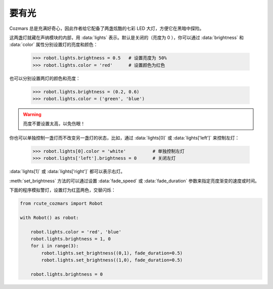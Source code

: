 要有光
========

Cozmars 总是充满好奇心，因此作者给它配备了两盏炫酷的七彩 LED 大灯，方便它在黑暗中探险。

这两盏灯就藏在声纳模块的内部，用 :data:`lights` 表示。默认是关闭的（亮度为 0 ），你可以通过 :data:`brightness` 和 :data:`color` 属性分别设置灯的亮度和颜色：

    >>> robot.lights.brightness = 0.5   # 设置亮度为 50%
    >>> robot.lights.color = 'red'      # 设置颜色为红色

也可以分别设置两灯的颜色和亮度：

    >>> robot.lights.brightness = (0.2, 0.6)
    >>> robot.lights.color = ('green', 'blue')

.. warning::

    亮度不要设置太高，以免伤眼！

你也可以单独控制一盏灯而不改变另一盏灯的状态，比如，通过 :data:`lights[0]` 或 :data:`lights['left']` 来控制左灯：

    >>> robot.lights[0].color = 'white'          # 单独控制左灯
    >>> robot.lights['left'].brightness = 0      # 关闭左灯

:data:`lights[1]` 或 :data:`lights['right']` 都可以表示右灯。

:meth:`set_brightness` 方法的可以通过设置 :data:`fade_speed` 或 :data:`fade_duration` 参数来指定亮度渐变的速度或时间。

下面的程序模拟警灯，设置灯为红蓝两色，交替闪烁：

.. code:: python

    from rcute_cozmars import Robot

    with Robot() as robot:

        robot.lights.color = 'red', 'blue'
        robot.lights.brightness = 1, 0
        for i in range(3):
            robot.lights.set_brightness((0,1), fade_duration=0.5)
            robot.lights.set_brightness((1,0), fade_duration=0.5)

        robot.lights.brightness = 0